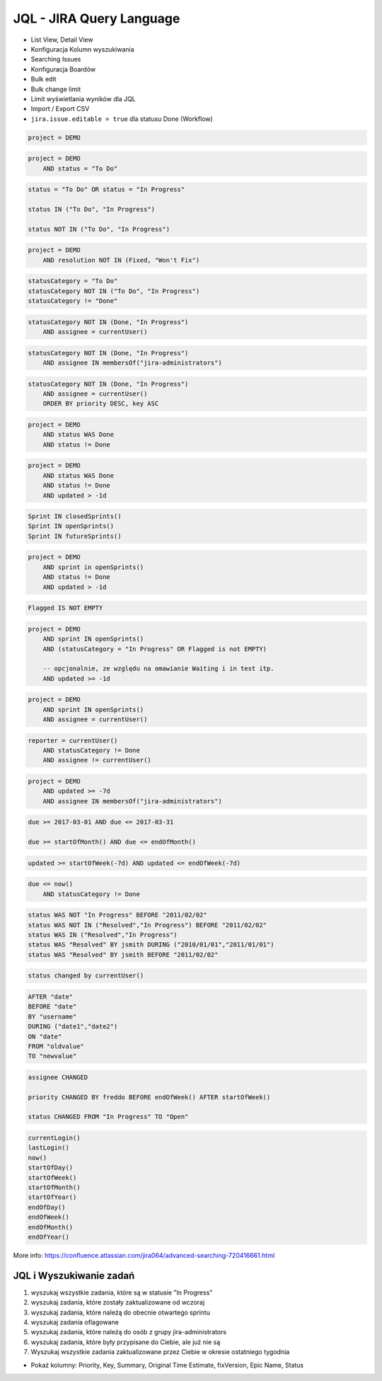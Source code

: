 JQL - JIRA Query Language
=========================
- List View, Detail View
- Konfiguracja Kolumn wyszukiwania
- Searching Issues
- Konfiguracja Boardów
- Bulk edit
- Bulk change limit
- Limit wyświetlania wyników dla JQL
- Import / Export CSV
- ``jira.issue.editable = true`` dla statusu Done (Workflow)

.. code-block:: sql

    project = DEMO

.. code-block:: sql

    project = DEMO
        AND status = "To Do"

.. code-block:: sql

    status = "To Do" OR status = "In Progress"

    status IN ("To Do", "In Progress")

    status NOT IN ("To Do", "In Progress")

.. code-block:: sql

    project = DEMO
        AND resolution NOT IN (Fixed, "Won't Fix")

.. code-block:: sql

    statusCategory = "To Do"
    statusCategory NOT IN ("To Do", "In Progress")
    statusCategory != "Done"

.. code-block:: sql

    statusCategory NOT IN (Done, "In Progress")
        AND assignee = currentUser()

.. code-block:: sql

    statusCategory NOT IN (Done, "In Progress")
        AND assignee IN membersOf("jira-administrators")

.. code-block:: sql

    statusCategory NOT IN (Done, "In Progress")
        AND assignee = currentUser()
        ORDER BY priority DESC, key ASC

.. code-block:: sql

    project = DEMO
        AND status WAS Done
        AND status != Done

.. code-block:: sql

    project = DEMO
        AND status WAS Done
        AND status != Done
        AND updated > -1d

.. code-block:: sql

    Sprint IN closedSprints()
    Sprint IN openSprints()
    Sprint IN futureSprints()

.. code-block:: sql

    project = DEMO
        AND sprint in openSprints()
        AND status != Done
        AND updated > -1d

.. code-block:: sql

    Flagged IS NOT EMPTY

.. code-block:: sql

    project = DEMO
        AND sprint IN openSprints()
        AND (statusCategory = "In Progress" OR Flagged is not EMPTY)

        -- opcjonalnie, ze względu na omawianie Waiting i in test itp.
        AND updated >= -1d

.. code-block:: sql

    project = DEMO
        AND sprint IN openSprints()
        AND assignee = currentUser()

.. code-block:: sql

    reporter = currentUser()
        AND statusCategory != Done
        AND assignee != currentUser()

.. code-block:: sql

    project = DEMO
        AND updated >= -7d
        AND assignee IN membersOf("jira-administrators")

.. code-block:: sql

    due >= 2017-03-01 AND due <= 2017-03-31

    due >= startOfMonth() AND due <= endOfMonth()

.. code-block:: sql

    updated >= startOfWeek(-7d) AND updated <= endOfWeek(-7d)

.. code-block:: sql

    due <= now()
        AND statusCategory != Done

.. code-block:: sql

    status WAS NOT "In Progress" BEFORE "2011/02/02"
    status WAS NOT IN ("Resolved","In Progress") BEFORE "2011/02/02"
    status WAS IN ("Resolved","In Progress")
    status WAS "Resolved" BY jsmith DURING ("2010/01/01","2011/01/01")
    status WAS "Resolved" BY jsmith BEFORE "2011/02/02"

.. code-block:: sql

    status changed by currentUser()

.. code-block:: sql

    AFTER "date"
    BEFORE "date"
    BY "username"
    DURING ("date1","date2")
    ON "date"
    FROM "oldvalue"
    TO "newvalue"

.. code-block:: sql

    assignee CHANGED

    priority CHANGED BY freddo BEFORE endOfWeek() AFTER startOfWeek()

    status CHANGED FROM "In Progress" TO "Open"

.. code-block:: sql

    currentLogin()
    lastLogin()
    now()
    startOfDay()
    startOfWeek()
    startOfMonth()
    startOfYear()
    endOfDay()
    endOfWeek()
    endOfMonth()
    endOfYear()

More info: https://confluence.atlassian.com/jira064/advanced-searching-720416661.html


JQL i Wyszukiwanie zadań
------------------------
#. wyszukaj wszystkie zadania, które są w statusie "In Progress"
#. wyszukaj zadania, które zostały zaktualizowane od wczoraj
#. wyszukaj zadania, które należą do obecnie otwartego sprintu
#. wyszukaj zadania oflagowane
#. wyszukaj zadania, które należą do osób z grupy jira-administrators
#. wyszukaj zadania, które były przypisane do Ciebie, ale już nie są
#. Wyszukaj wszystkie zadania zaktualizowane przez Ciebie w okresie ostatniego tygodnia

- Pokaż kolumny: Priority, Key, Summary, Original Time Estimate, fixVersion, Epic Name, Status

